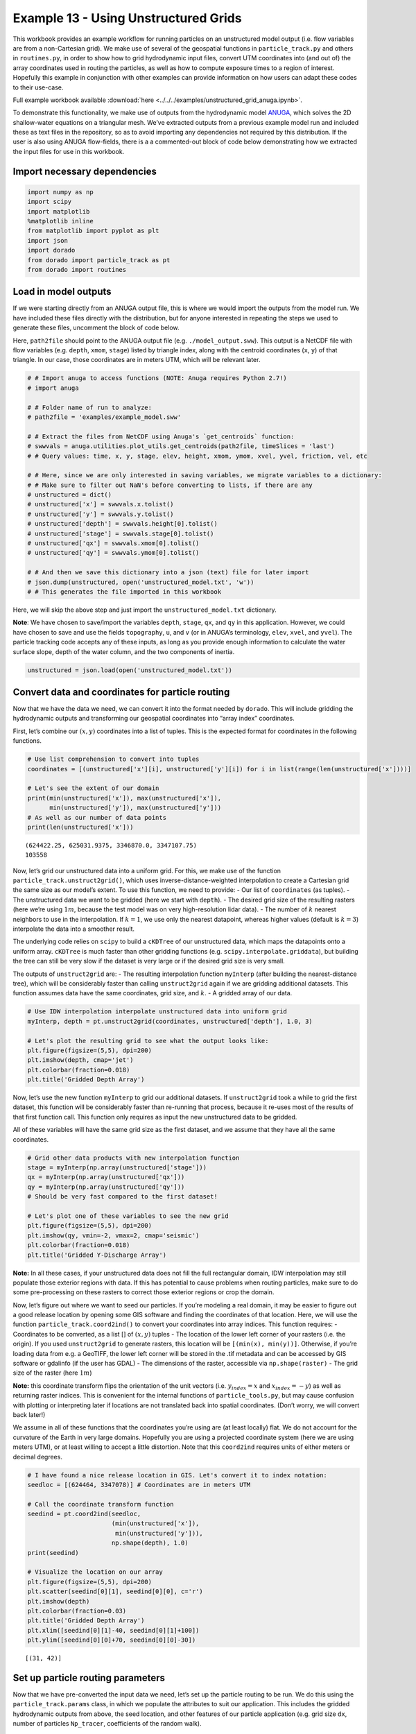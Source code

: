 .. _example13:

Example 13 - Using Unstructured Grids
=====================================

This workbook provides an example workflow for running particles on an
unstructured model output (i.e. flow variables are from a non-Cartesian
grid). We make use of several of the geospatial functions in
``particle_track.py`` and others in ``routines.py``, in order to show
how to grid hydrodynamic input files, convert UTM coordinates into (and
out of) the array coordinates used in routing the particles, as well as
how to compute exposure times to a region of interest. Hopefully this
example in conjunction with other examples can provide information on
how users can adapt these codes to their use-case.

Full example workbook available :download:`here <../../../examples/unstructured_grid_anuga.ipynb>`.

To demonstrate this functionality, we make use of outputs from the
hydrodynamic model `ANUGA <https://github.com/GeoscienceAustralia/anuga_core>`_,
which solves the 2D shallow-water equations on a triangular mesh. We’ve
extracted outputs from a previous example model run and included these
as text files in the repository, so as to avoid importing any
dependencies not required by this distribution. If the user is also
using ANUGA flow-fields, there is a a commented-out block of code below
demonstrating how we extracted the input files for use in this workbook.

Import necessary dependencies
~~~~~~~~~~~~~~~~~~~~~~~~~~~~~

.. code:: ipython

    import numpy as np
    import scipy
    import matplotlib
    %matplotlib inline
    from matplotlib import pyplot as plt
    import json
    import dorado
    from dorado import particle_track as pt
    from dorado import routines


Load in model outputs
~~~~~~~~~~~~~~~~~~~~~

If we were starting directly from an ANUGA output file, this is where we
would import the outputs from the model run. We have included these
files directly with the distribution, but for anyone interested in
repeating the steps we used to generate these files, uncomment the block
of code below.

Here, ``path2file`` should point to the ANUGA output file
(e.g. ``./model_output.sww``). This output is a NetCDF file with flow
variables (e.g. ``depth``, ``xmom``, ``stage``) listed by triangle
index, along with the centroid coordinates (``x``, ``y``) of that
triangle. In our case, those coordinates are in meters UTM, which will
be relevant later.

.. code:: ipython

    # # Import anuga to access functions (NOTE: Anuga requires Python 2.7!)
    # import anuga

    # # Folder name of run to analyze:
    # path2file = 'examples/example_model.sww'

    # # Extract the files from NetCDF using Anuga's `get_centroids` function:
    # swwvals = anuga.utilities.plot_utils.get_centroids(path2file, timeSlices = 'last')
    # # Query values: time, x, y, stage, elev, height, xmom, ymom, xvel, yvel, friction, vel, etc

    # # Here, since we are only interested in saving variables, we migrate variables to a dictionary:
    # # Make sure to filter out NaN's before converting to lists, if there are any
    # unstructured = dict()
    # unstructured['x'] = swwvals.x.tolist()
    # unstructured['y'] = swwvals.y.tolist()
    # unstructured['depth'] = swwvals.height[0].tolist()
    # unstructured['stage'] = swwvals.stage[0].tolist()
    # unstructured['qx'] = swwvals.xmom[0].tolist()
    # unstructured['qy'] = swwvals.ymom[0].tolist()

    # # And then we save this dictionary into a json (text) file for later import
    # json.dump(unstructured, open('unstructured_model.txt', 'w'))
    # # This generates the file imported in this workbook

Here, we will skip the above step and just import the
``unstructured_model.txt`` dictionary.

**Note**: We have chosen to save/import the variables ``depth``,
``stage``, ``qx``, and ``qy`` in this application. However, we could
have chosen to save and use the fields ``topography``, ``u``, and ``v``
(or in ANUGA’s terminology, ``elev``, ``xvel``, and ``yvel``). The
particle tracking code accepts any of these inputs, as long as you
provide enough information to calculate the water surface slope, depth
of the water column, and the two components of inertia.

.. code:: ipython

    unstructured = json.load(open('unstructured_model.txt'))

Convert data and coordinates for particle routing
~~~~~~~~~~~~~~~~~~~~~~~~~~~~~~~~~~~~~~~~~~~~~~~~~

Now that we have the data we need, we can convert it into the format
needed by ``dorado``. This will include gridding the
hydrodynamic outputs and transforming our geospatial coordinates into
“array index” coordinates.

First, let’s combine our :math:`(x,y)` coordinates into a list of
tuples. This is the expected format for coordinates in the following
functions.

.. code:: ipython

    # Use list comprehension to convert into tuples
    coordinates = [(unstructured['x'][i], unstructured['y'][i]) for i in list(range(len(unstructured['x'])))]

    # Let's see the extent of our domain
    print(min(unstructured['x']), max(unstructured['x']),
          min(unstructured['y']), max(unstructured['y']))
    # As well as our number of data points
    print(len(unstructured['x']))


.. parsed-literal::

    (624422.25, 625031.9375, 3346870.0, 3347107.75)
    103558


Now, let’s grid our unstructured data into a uniform grid. For this, we
make use of the function ``particle_track.unstruct2grid()``, which uses
inverse-distance-weighted interpolation to create a Cartesian grid the
same size as our model’s extent. To use this function, we need to
provide: - Our list of ``coordinates`` (as tuples). - The unstructured
data we want to be gridded (here we start with ``depth``). - The desired
grid size of the resulting rasters (here we’re using :math:`1 m`,
because the test model was on very high-resolution lidar data). - The
number of :math:`k` nearest neighbors to use in the interpolation. If
:math:`k=1`, we use only the nearest datapoint, whereas higher values
(default is :math:`k=3`) interpolate the data into a smoother result.

The underlying code relies on ``scipy`` to build a ``cKDTree`` of our
unstructured data, which maps the datapoints onto a uniform array.
``cKDTree`` is much faster than other gridding functions
(e.g. ``scipy.interpolate.griddata``), but building the tree can still
be very slow if the dataset is very large or if the desired grid size is
very small.

The outputs of ``unstruct2grid`` are: - The resulting interpolation
function ``myInterp`` (after building the nearest-distance tree), which
will be considerably faster than calling ``unstruct2grid`` again if we
are gridding additional datasets. This function assumes data have the
same coordinates, grid size, and :math:`k`. - A gridded array of our
data.

.. code:: ipython

    # Use IDW interpolation interpolate unstructured data into uniform grid
    myInterp, depth = pt.unstruct2grid(coordinates, unstructured['depth'], 1.0, 3)

    # Let's plot the resulting grid to see what the output looks like:
    plt.figure(figsize=(5,5), dpi=200)
    plt.imshow(depth, cmap='jet')
    plt.colorbar(fraction=0.018)
    plt.title('Gridded Depth Array')




.. image:: images/example13/unstructured_grid_anuga_10_1.png


Now, let’s use the new function ``myInterp`` to grid our additional
datasets. If ``unstruct2grid`` took a while to grid the first dataset,
this function will be considerably faster than re-running that process,
because it re-uses most of the results of that first function call. This
function only requires as input the new unstructured data to be gridded.

All of these variables will have the same grid size as the first
dataset, and we assume that they have all the same coordinates.

.. code:: ipython

    # Grid other data products with new interpolation function
    stage = myInterp(np.array(unstructured['stage']))
    qx = myInterp(np.array(unstructured['qx']))
    qy = myInterp(np.array(unstructured['qy']))
    # Should be very fast compared to the first dataset!

    # Let's plot one of these variables to see the new grid
    plt.figure(figsize=(5,5), dpi=200)
    plt.imshow(qy, vmin=-2, vmax=2, cmap='seismic')
    plt.colorbar(fraction=0.018)
    plt.title('Gridded Y-Discharge Array')




.. image:: images/example13/unstructured_grid_anuga_12_1.png


**Note:** In all these cases, if your unstructured data does not fill
the full rectangular domain, IDW interpolation may still populate those
exterior regions with data. If this has potential to cause problems when
routing particles, make sure to do some pre-processing on these rasters
to correct those exterior regions or crop the domain.

Now, let’s figure out where we want to seed our particles. If you’re
modeling a real domain, it may be easier to figure out a good release
location by opening some GIS software and finding the coordinates of
that location. Here, we will use the function
``particle_track.coord2ind()`` to convert your coordinates into array
indices. This function requires: - Coordinates to be converted, as a
list [] of :math:`(x,y)` tuples - The location of the lower left corner
of your rasters (i.e. the origin). If you used ``unstruct2grid`` to
generate rasters, this location will be ``[(min(x), min(y))]``.
Otherwise, if you’re loading data from e.g. a GeoTIFF, the lower left
corner will be stored in the .tif metadata and can be accessed by GIS
software or gdalinfo (if the user has GDAL) - The dimensions of the
raster, accessible via ``np.shape(raster)`` - The grid size of the
raster (here :math:`1m`)

**Note:** this coordinate transform flips the orientation of the unit
vectors (i.e. :math:`y_{index} = x` and :math:`x_{index} = -y`) as well
as returning raster indices. This is convenient for the internal
functions of ``particle_tools.py``, but may cause confusion with
plotting or interpreting later if locations are not translated back into
spatial coordinates. (Don’t worry, we will convert back later!)

We assume in all of these functions that the coordinates you’re using
are (at least locally) flat. We do not account for the curvature of the
Earth in very large domains. Hopefully you are using a projected
coordinate system (here we are using meters UTM), or at least willing to
accept a little distortion. Note that this ``coord2ind`` requires units
of either meters or decimal degrees.

.. code:: ipython

    # I have found a nice release location in GIS. Let's convert it to index notation:
    seedloc = [(624464, 3347078)] # Coordinates are in meters UTM

    # Call the coordinate transform function
    seedind = pt.coord2ind(seedloc,
                           (min(unstructured['x']),
                            min(unstructured['y'])),
                           np.shape(depth), 1.0)
    print(seedind)

    # Visualize the location on our array
    plt.figure(figsize=(5,5), dpi=200)
    plt.scatter(seedind[0][1], seedind[0][0], c='r')
    plt.imshow(depth)
    plt.colorbar(fraction=0.03)
    plt.title('Gridded Depth Array')
    plt.xlim([seedind[0][1]-40, seedind[0][1]+100])
    plt.ylim([seedind[0][0]+70, seedind[0][0]-30])


.. parsed-literal::

    [(31, 42)]




.. image:: images/example13/unstructured_grid_anuga_15_2.png


Set up particle routing parameters
~~~~~~~~~~~~~~~~~~~~~~~~~~~~~~~~~~

Now that we have pre-converted the input data we need, let’s set up the
particle routing to be run. We do this using the
``particle_track.params`` class, in which we populate the attributes to
suit our application. This includes the gridded hydrodynamic outputs
from above, the seed location, and other features of our particle
application (e.g. grid size ``dx``, number of particles ``Np_tracer``,
coefficients of the random walk).

.. code:: ipython

    # Create the parameters object and then assign the values
    params = pt.params()

    # Populate the params variables
    params.stage = stage
    params.depth = depth
    params.qx = qx
    params.qy = qy

    # Now we in the region +/- 1 cell of the seed location we computed earlier
    # Note that "xloc" and "yloc" are x and y in the particle coordinate system!
    params.seed_xloc = [seedind[0][0]-1, seedind[0][0]+1]
    params.seed_yloc = [seedind[0][1]-1, seedind[0][1]+1]

    # For this example, we model 50 particles:
    params.Np_tracer = 50

    # Other choices/parameters
    params.dx = 1. # Grid size
    params.dry_depth = 0.01 # 1 cm considered dry
    # You can also tell it which model you're using, but this only matters if the answer is DeltaRCM:
    params.model = 'Anuga'

In this application, we are using the default values for the parameters
of the random walk (``gamma``, ``theta``, ``diff_coeff``). I encourage
you to play with these weights and see how your solution is affected.

Run the particle routing
~~~~~~~~~~~~~~~~~~~~~~~~

Now we call on one of the routines, ``routines.steady_plots()``, to run
the model. The core of the particle routing occurs in the
``particle_track.run_iteration()`` function, but for ease of use, we
have provided several high-level wrappers for the underlying code in the
``routines.py`` script. These routines take common settings, run the
particle routing, and save a variety of plots and data for
visualization.

Because our model is a steady case (i.e. flow-field is not varying with
time), ``steady_plots`` will run the particles for an equal number of
iterations and return the travel history to us in the ``walk_data``
dict. This dict is organized into ``['xinds']``, ``['yinds']``, and
``['travel_times']``, which are then indexed by particle ID, and then
finally iteration number. (e.g. ``walk_data['xinds'][5][10]`` will
return the xindex for the 6th particle’s 11th iteration)

.. code:: ipython

    # Using steady (time-invariant) plotting routine for 200 iterations
    walk_data = routines.steady_plots(params, 200, 'unstructured_grid_anuga')
    # Outputs will be saved in the folder 'unstructured_grid_anuga'


.. parsed-literal::

    Theta parameter not specified - using 1.0
    Gamma parameter not specified - using 0.05
    Diffusion coefficient not specified - using 0.2
    Cell Types not specified - Estimating from depth
    Using weighted random walk
    Directories already exist


.. parsed-literal::

    100%|################################################################################| 200/200 [01:43<00:00,  1.94it/s]


Because the particles take different travel paths, at any given
iteration they are *not guaranteed* to be synced up in time. We can
check this using the ``routines.get_state()`` function, which allows us
to slice the ``walk_data`` dictionary along a given iteration number.
This function logically indexes the dict like
``walk_data[:][:][iteration]``, except not quite as simple given the
indexing rules of a nested list.

By default, this function will return the most recent step (iteration
number ``-1``), but we could ask it to slice along any given iteration
number.

.. code:: ipython

    xi, yi, ti = routines.get_state(walk_data)
    print(ti)


.. parsed-literal::

    [265.49809934928425, 274.94251871162766, 284.81791839897977, 284.5477688667267, 303.1864479200722, 298.17222516065874, 272.6641530423291, 266.0862922952372, 351.373734333658, 283.77793522819405, 305.6739768877436, 307.37347412453516, 371.9278370985112, 354.82431957686254, 274.83774102910223, 323.1084291243818, 327.3923736890329, 291.32472310706464, 260.03387904829134, 332.5389772183608, 346.10742004405, 273.1838317620726, 288.9886334582885, 283.6613461994197, 275.01792816811127, 340.2764338509763, 276.49122325099637, 283.4006343397997, 320.0327248967139, 368.1455263315037, 262.17217679821584, 302.1498741709681, 291.35649376381184, 328.709884075514, 280.5716490424755, 290.9019072706647, 285.83270848854556, 287.6384125389391, 274.56682899570814, 282.5740608216943, 306.0197251195993, 341.50433755374485, 298.0967320335991, 285.78904850300944, 289.2900736094099, 281.92565769484133, 314.956172125463, 278.5259141919523, 282.39506170534554, 330.3238018528977]


**Note:** There exists an equivalent function, ``get_time_state()``,
which performs a similar function by slicing ``walk_data`` along a given
travel time, in case there is interest in viewing the particles in sync.

As a brief aside, the particle routing can also be run in an *unsteady*
way, in which each particle continues taking steps until each has
reached a specified ``target_time``. This can be useful if you want to
visualize particle travel times in “real time”, or if you want to sync
up their propagation with an unsteady flow field that updates every so
often (e.g. every 30 minutes). This can be done either with the
``unsteady_plots()`` routine, or by interacting with ``run_iteration()``
directly. The commented-out block of code below shows an example of what
an unsteady case might look like had we used more timesteps from the
model output.

.. code:: ipython

    # # Specify folder to save figures:
    # path2folder = 'place_to_save_figures'

    # # Let's say our model outputs update every hour:
    # model_timestep = 3600. # Units in seconds
    # # Number of steps to take in total:
    # num_steps = 24 # Run for one day
    # # Create vector of target times
    # target_times = np.arange(timestep, timestep*(num_steps + 1), timestep)

    # # Initialize the walk_data dict so we can feed it back into the function after each loop
    # walk_data = None
    # # Iterate through model timesteps
    # for i in list(range(0, num_steps+1)):
    #     # The main functional difference with an unsteady model is re-instantiating the
    #     # particle class with updated params *inside* the particle routing loop

    #     # Update the flow field by gridding new time-step
    #     params.depth = myinterp(unstructured['depth'][i])
    #     params.stage = myinterp(unstructured['stage'][i])
    #     params.qx = myinterp(unstructured['qx'][i])
    #     params.qy = myinterp(unstructured['qy'][i])
    #     # Above assumes that dictionary had additional time-steps per variable

    #     # Define the particle class and continue
    #     particle = pt.Particle(params)

    #     # Run the random walk for this "model timestep"
    #     walk_data = particle.run_iteration(previous_walk_data=walk_data,
    #                                        target_time=target_times[i])

    #     # Use get_state() to return original and most recent locations
    #     x0, y0, t0 = routines.get_state(walk_data, 0) # Starting locations
    #     xi, yi, ti = routines.get_state(walk_data) # Most recent locations

    #     # Make and save plots and data
    #     fig = plt.figure(dpi=200)
    #     ax.scatter(y0, x0, c='b', s=0.75)
    #     ax.scatter(yi, xi, c='r', s=0.75)
    #     ax = plt.gca()
    #     im = ax.imshow(params.depth)
    #     plt.title('Depth at Time ' + str(target_times[i]))
    #     cax = fig.add_axes([ax.get_position().x1+0.01,
    #                         ax.get_position().y0,
    #                         0.02,
    #                         ax.get_position().height])
    #     cbar = plt.colorbar(im, cax=cax)
    #     cbar.set_label('Water Depth [m]')
    #     plt.savefig(path2folder + '/output'+str(i)+'.png')
    #     plt.close()

Analyze the outputs
~~~~~~~~~~~~~~~~~~~

Now that we have the walk history stored in ``walk_data``, we can query
this dictionary for features of interest. For starters, we can convert
the location indices back into geospatial coordinates using the function
``particle_track.ind2coord()``. This will append the existing dictionary
with ``['xcoord']`` and ``['ycoord']`` fields in the units we started
with (meters or decimal degrees).

**Note:** Particle locations are only known to within the specified grid
size (i.e. +/- dx/2)

.. code:: ipython

    # Convert particle location indices back into UTM coordinates
    walk_data = pt.ind2coord(walk_data,
                             (min(unstructured['x']),
                              min(unstructured['y'])),
                             np.shape(depth), 1.0)

    # To check that things have worked, print starting location of first particle.
    # Should be within +/- dx from seedloc = (624464, 3347078)
    print(walk_data['xcoord'][0][0], walk_data['ycoord'][0][0])


.. parsed-literal::

    (624465.25, 3347077.0)


For something a little more interesting, let’s measure the amount of
time particles spent “exposed” to a specific sub-region within our
domain. For this we make use of the functions
``particle_track.exposure_time()`` and
``routines.plot_exposure_time()``. If we input a binary array (same size
as input arrays) delineating our region of interest (ROI) with 1’s,
these functions will compute and plot the exposure time distribution
(ETD) of particles in this sub-region.

For those familiar with the metric, the ETD is equivalent to the
residence time distribution (RTD) for steady flows, with the only
difference being that if particles make multiple excursions into our
ROI, all those times are counted.

**Note:** For a representative ETD, it is important to run a *lot* of
particles. A large sample size is needed to obtain a realistic
distribution (and smooth plots). Depending on the domain, I recommend at
least :math:`O(10^3)`

First, let’s generate and visualize the ROI:

.. code:: ipython

    # Create the array
    regions = np.zeros_like(depth, dtype='int')
    regions[:,100:200] = 1 # Include anywhere above sea level

    # Visualize the region
    plt.figure(figsize=(5,5), dpi=200)
    plt.imshow(depth)
    plt.imshow(regions, cmap='bone', alpha=0.3)




.. image:: images/example13/unstructured_grid_anuga_29_1.png


Then compute. ``exposure_time()`` outputs a list of exposure times by
particle index, and ``plot_exposure_time()`` will use those values to
generate plots of the cumulative and differential forms of the ETD
(i.e. the CDF and PDF, respectively).

.. code:: ipython

    # Measure exposure times
    exposure_times = pt.exposure_time(walk_data,
                                      regions)
    # Then generate plots and save data
    routines.plot_exposure_time(walk_data,
                                exposure_times,
                                'unstructured_grid_anuga/figs',
                                timedelta = 60, nbins=20)
    # Changing 'timedelta' will change the units of the time-axis.
    # Units are seconds, so 60 will plot by minute.
    # Because we are using fewer particles than ideal, smooth the plots with small 'nbins'


.. parsed-literal::

    100%|#################################################################################| 50/50 [00:00<00:00, 769.23it/s]




.. image:: images/example13/unstructured_grid_anuga_31_2.png



.. image:: images/example13/unstructured_grid_anuga_31_3.png


**Note:** If any particles are still in the ROI at the end of their
travel history, they are excluded from plots. These particles are not
done being “exposed,” so we need to run more iterations in order to
capture the tail of the distribution.
